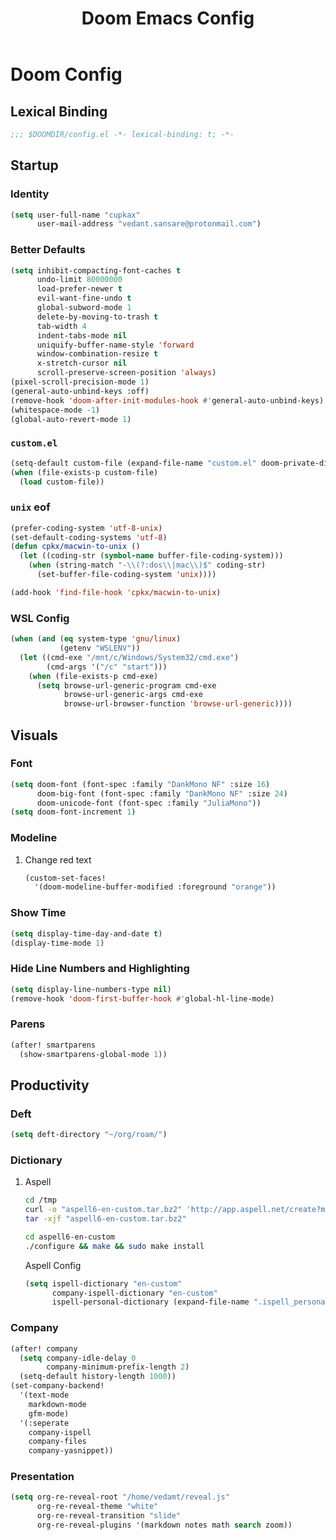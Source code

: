 #+title: Doom Emacs Config
#+startup: fold
#+property: header-args:emacs-lisp :tangle "config.el" :results silent
#+property: header-args :tangle no :results silent
* Doom Config
** Lexical Binding
#+begin_src emacs-lisp
;;; $DOOMDIR/config.el -*- lexical-binding: t; -*-
#+end_src
** Startup
*** Identity
#+begin_src emacs-lisp
(setq user-full-name "cupkax"
      user-mail-address "vedant.sansare@protonmail.com")
#+end_src
*** Better Defaults
#+begin_src emacs-lisp
(setq inhibit-compacting-font-caches t
      undo-limit 80000000
      load-prefer-newer t
      evil-want-fine-undo t
      global-subword-mode 1
      delete-by-moving-to-trash t
      tab-width 4
      indent-tabs-mode nil
      uniquify-buffer-name-style 'forward
      window-combination-resize t
      x-stretch-cursor nil
      scroll-preserve-screen-position 'always)
(pixel-scroll-precision-mode 1)
(general-auto-unbind-keys :off)
(remove-hook 'doom-after-init-modules-hook #'general-auto-unbind-keys)
(whitespace-mode -1)
(global-auto-revert-mode 1)
#+end_src

*** =custom.el=
#+begin_src emacs-lisp
(setq-default custom-file (expand-file-name "custom.el" doom-private-dir))
(when (file-exists-p custom-file)
  (load custom-file))
#+end_src
*** =unix= eof
#+begin_src emacs-lisp
(prefer-coding-system 'utf-8-unix)
(set-default-coding-systems 'utf-8)
(defun cpkx/macwin-to-unix ()
  (let ((coding-str (symbol-name buffer-file-coding-system)))
    (when (string-match "-\\(?:dos\\|mac\\)$" coding-str)
      (set-buffer-file-coding-system 'unix))))

(add-hook 'find-file-hook 'cpkx/macwin-to-unix)
#+end_src
*** WSL Config
#+begin_src emacs-lisp
(when (and (eq system-type 'gnu/linux)
           (getenv "WSLENV"))
  (let ((cmd-exe "/mnt/c/Windows/System32/cmd.exe")
        (cmd-args '("/c" "start")))
    (when (file-exists-p cmd-exe)
      (setq browse-url-generic-program cmd-exe
            browse-url-generic-args cmd-exe
            browse-url-browser-function 'browse-url-generic))))
#+end_src
** Visuals
*** Font
#+begin_src emacs-lisp
(setq doom-font (font-spec :family "DankMono NF" :size 16)
      doom-big-font (font-spec :family "DankMono NF" :size 24)
      doom-unicode-font (font-spec :family "JuliaMono"))
(setq doom-font-increment 1)
#+end_src
*** Modeline
**** Change red text
#+begin_src emacs-lisp
(custom-set-faces!
  '(doom-modeline-buffer-modified :foreground "orange"))
#+end_src
*** Show Time
#+begin_src emacs-lisp
(setq display-time-day-and-date t)
(display-time-mode 1)
#+end_src
*** Hide Line Numbers and Highlighting
#+begin_src emacs-lisp
(setq display-line-numbers-type nil)
(remove-hook 'doom-first-buffer-hook #'global-hl-line-mode)
#+end_src
*** Parens
#+begin_src emacs-lisp
(after! smartparens
  (show-smartparens-global-mode 1))
#+end_src
** Productivity
*** Deft
#+begin_src emacs-lisp
(setq deft-directory "~/org/roam/")
#+end_src
*** Dictionary
**** Aspell
#+begin_src sh
cd /tmp
curl -o "aspell6-en-custom.tar.bz2" 'http://app.aspell.net/create?max_size=80&spelling=GBs&spelling=AU&max_variant=0&diacritic=keep&special=hacker&special=roman-numerals&encoding=utf-8&format=inline&download=aspell'
tar -xjf "aspell6-en-custom.tar.bz2"

cd aspell6-en-custom
./configure && make && sudo make install
#+end_src

Aspell Config

#+begin_src emacs-lisp
(setq ispell-dictionary "en-custom"
      company-ispell-dictionary "en-custom"
      ispell-personal-dictionary (expand-file-name ".ispell_personal" doom-private-dir))
#+end_src

*** Company
#+begin_src emacs-lisp
(after! company
  (setq company-idle-delay 0
        company-minimum-prefix-length 2)
  (setq-default history-length 1000))
(set-company-backend!
  '(text-mode
    markdown-mode
    gfm-mode)
  '(:seperate
    company-ispell
    company-files
    company-yasnippet))
#+end_src

*** Presentation
#+begin_src emacs-lisp
(setq org-re-reveal-root "/home/vedamt/reveal.js"
      org-re-reveal-theme "white"
      org-re-reveal-transition "slide"
      org-re-reveal-plugins '(markdown notes math search zoom))
#+end_src
